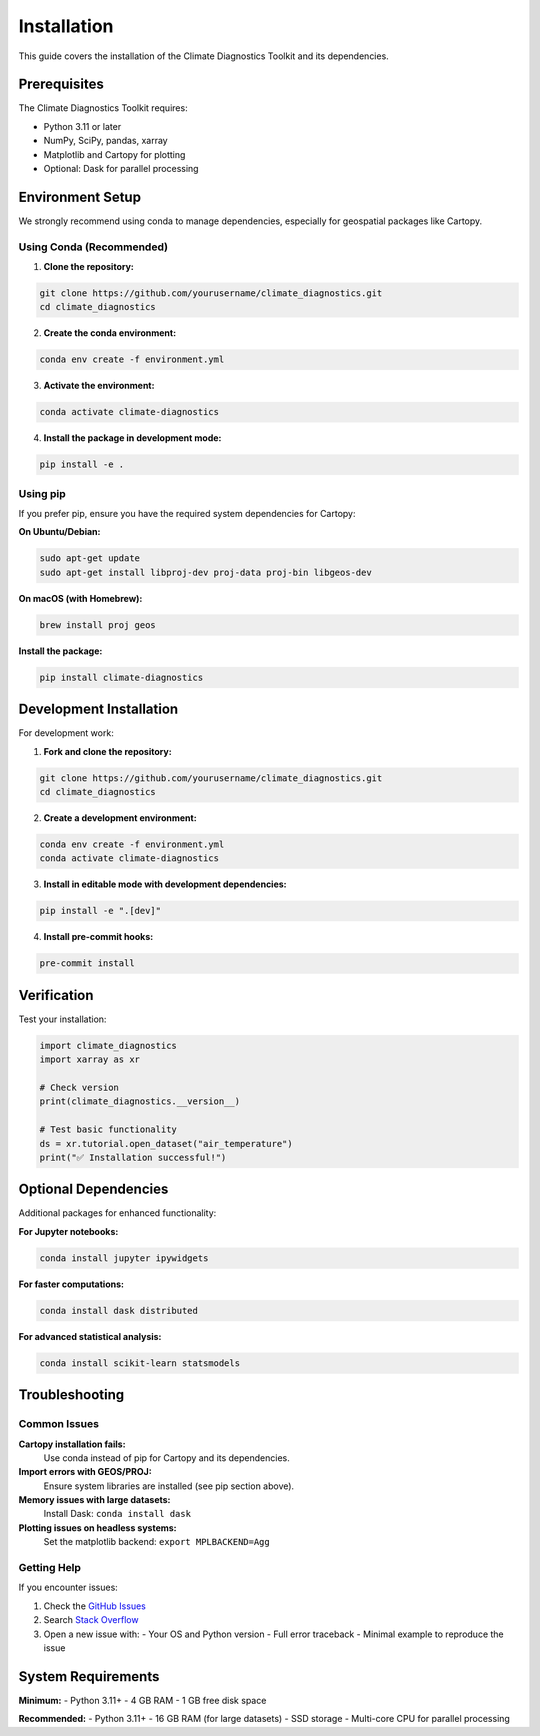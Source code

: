 ============
Installation
============

This guide covers the installation of the Climate Diagnostics Toolkit and its dependencies.

Prerequisites
=============

The Climate Diagnostics Toolkit requires:

- Python 3.11 or later
- NumPy, SciPy, pandas, xarray
- Matplotlib and Cartopy for plotting
- Optional: Dask for parallel processing

Environment Setup
=================

We strongly recommend using conda to manage dependencies, especially for geospatial packages like Cartopy.

Using Conda (Recommended)
-------------------------

1. **Clone the repository:**

.. code-block:: bash

   git clone https://github.com/yourusername/climate_diagnostics.git
   cd climate_diagnostics

2. **Create the conda environment:**

.. code-block:: bash

   conda env create -f environment.yml

3. **Activate the environment:**

.. code-block:: bash

   conda activate climate-diagnostics

4. **Install the package in development mode:**

.. code-block:: bash

   pip install -e .

Using pip
---------

If you prefer pip, ensure you have the required system dependencies for Cartopy:

**On Ubuntu/Debian:**

.. code-block:: bash

   sudo apt-get update
   sudo apt-get install libproj-dev proj-data proj-bin libgeos-dev

**On macOS (with Homebrew):**

.. code-block:: bash

   brew install proj geos

**Install the package:**

.. code-block:: bash

   pip install climate-diagnostics

Development Installation
========================

For development work:

1. **Fork and clone the repository:**

.. code-block:: bash

   git clone https://github.com/yourusername/climate_diagnostics.git
   cd climate_diagnostics

2. **Create a development environment:**

.. code-block:: bash

   conda env create -f environment.yml
   conda activate climate-diagnostics

3. **Install in editable mode with development dependencies:**

.. code-block:: bash

   pip install -e ".[dev]"

4. **Install pre-commit hooks:**

.. code-block:: bash

   pre-commit install

Verification
============

Test your installation:

.. code-block:: python

   import climate_diagnostics
   import xarray as xr
   
   # Check version
   print(climate_diagnostics.__version__)
   
   # Test basic functionality
   ds = xr.tutorial.open_dataset("air_temperature")
   print("✅ Installation successful!")

Optional Dependencies
=====================

Additional packages for enhanced functionality:

**For Jupyter notebooks:**

.. code-block:: bash

   conda install jupyter ipywidgets

**For faster computations:**

.. code-block:: bash

   conda install dask distributed

**For advanced statistical analysis:**

.. code-block:: bash

   conda install scikit-learn statsmodels

Troubleshooting
===============

Common Issues
-------------

**Cartopy installation fails:**
   Use conda instead of pip for Cartopy and its dependencies.

**Import errors with GEOS/PROJ:**
   Ensure system libraries are installed (see pip section above).

**Memory issues with large datasets:**
   Install Dask: ``conda install dask``

**Plotting issues on headless systems:**
   Set the matplotlib backend: ``export MPLBACKEND=Agg``

Getting Help
------------

If you encounter issues:

1. Check the `GitHub Issues <https://github.com/yourusername/climate_diagnostics/issues>`_
2. Search `Stack Overflow <https://stackoverflow.com/questions/tagged/climate-diagnostics>`_
3. Open a new issue with:
   - Your OS and Python version
   - Full error traceback
   - Minimal example to reproduce the issue

System Requirements
===================

**Minimum:**
- Python 3.11+
- 4 GB RAM
- 1 GB free disk space

**Recommended:**
- Python 3.11+
- 16 GB RAM (for large datasets)
- SSD storage
- Multi-core CPU for parallel processing

